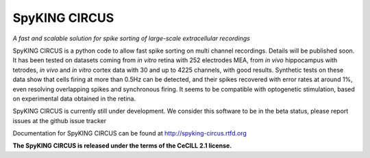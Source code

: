 SpyKING CIRCUS
==============

*A fast and scalable solution for spike sorting of large-scale extracellular recordings*

SpyKING CIRCUS is a python code to allow fast spike sorting on multi channel recordings. 
Details will be published soon. It has been tested on datasets coming from *in vitro* retina 
with 252 electrodes MEA, from *in vivo* hippocampus with tetrodes, *in vivo* and *in vitro* cortex 
data with 30 and up to 4225 channels, with good results. Synthetic tests on these data show 
that cells firing at more than 0.5Hz can be detected, and their spikes recovered with error 
rates at around 1%, even resolving overlapping spikes and synchronous firing. It seems to 
be compatible with optogenetic stimulation, based on experimental data obtained in the retina.

SpyKING CIRCUS is currently still under development. We consider this software 
to be in the beta status, please report issues at the github issue tracker

Documentation for SpyKING CIRCUS can be found at http://spyking-circus.rtfd.org

**The SpyKING CIRCUS is released under the terms of the CeCILL 2.1 license.**
